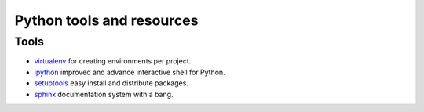 ==========================
Python tools and resources
==========================

Tools
-----

* `virtualenv`_ for creating environments per project. 
* `ipython`_ improved and advance interactive shell for Python.
* `setuptools`_ easy install and distribute packages.
* `sphinx`_ documentation system with a bang. 


.. _virtualenv: https://virtualenv.readthedocs.org/en/latest/
.. _ipython: http://ipython.org/
.. _setuptools: https://pypi.python.org/pypi/setuptools
.. _sphinx: http://sphinx-doc.org/
